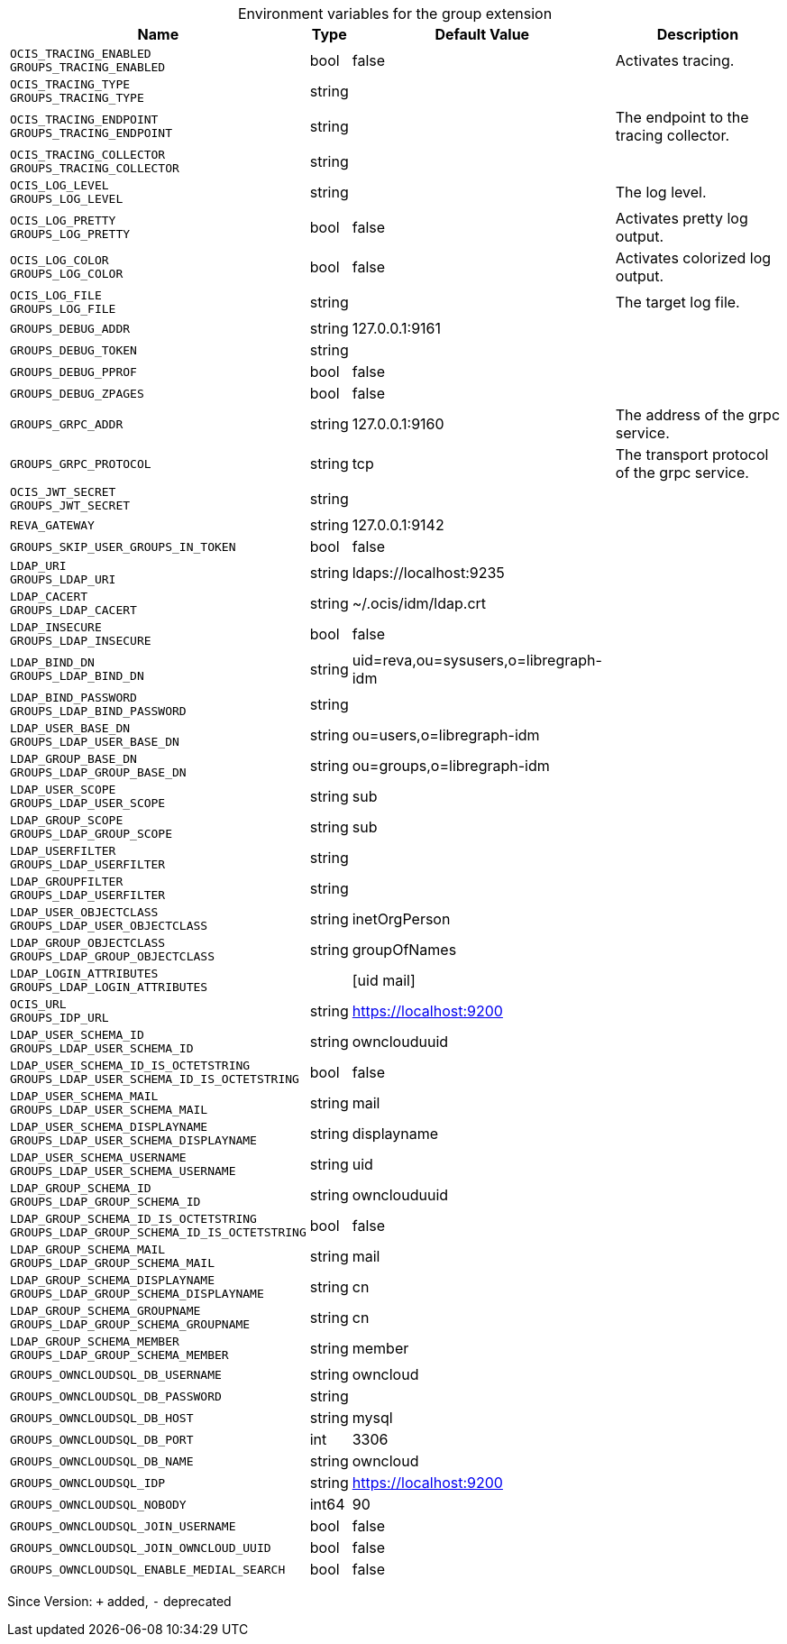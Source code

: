 [caption=]
.Environment variables for the group extension
[width="100%",cols="~,~,~,~",options="header"]
|===
| Name
| Type
| Default Value
| Description
| `OCIS_TRACING_ENABLED +
GROUPS_TRACING_ENABLED`
| bool
| false
| Activates tracing.
| `OCIS_TRACING_TYPE +
GROUPS_TRACING_TYPE`
| string
| 
| 
| `OCIS_TRACING_ENDPOINT +
GROUPS_TRACING_ENDPOINT`
| string
| 
| The endpoint to the tracing collector.
| `OCIS_TRACING_COLLECTOR +
GROUPS_TRACING_COLLECTOR`
| string
| 
| 
| `OCIS_LOG_LEVEL +
GROUPS_LOG_LEVEL`
| string
| 
| The log level.
| `OCIS_LOG_PRETTY +
GROUPS_LOG_PRETTY`
| bool
| false
| Activates pretty log output.
| `OCIS_LOG_COLOR +
GROUPS_LOG_COLOR`
| bool
| false
| Activates colorized log output.
| `OCIS_LOG_FILE +
GROUPS_LOG_FILE`
| string
| 
| The target log file.
| `GROUPS_DEBUG_ADDR`
| string
| 127.0.0.1:9161
| 
| `GROUPS_DEBUG_TOKEN`
| string
| 
| 
| `GROUPS_DEBUG_PPROF`
| bool
| false
| 
| `GROUPS_DEBUG_ZPAGES`
| bool
| false
| 
| `GROUPS_GRPC_ADDR`
| string
| 127.0.0.1:9160
| The address of the grpc service.
| `GROUPS_GRPC_PROTOCOL`
| string
| tcp
| The transport protocol of the grpc service.
| `OCIS_JWT_SECRET +
GROUPS_JWT_SECRET`
| string
| 
| 
| `REVA_GATEWAY`
| string
| 127.0.0.1:9142
| 
| `GROUPS_SKIP_USER_GROUPS_IN_TOKEN`
| bool
| false
| 
| `LDAP_URI +
GROUPS_LDAP_URI`
| string
| ldaps://localhost:9235
| 
| `LDAP_CACERT +
GROUPS_LDAP_CACERT`
| string
| ~/.ocis/idm/ldap.crt
| 
| `LDAP_INSECURE +
GROUPS_LDAP_INSECURE`
| bool
| false
| 
| `LDAP_BIND_DN +
GROUPS_LDAP_BIND_DN`
| string
| uid=reva,ou=sysusers,o=libregraph-idm
| 
| `LDAP_BIND_PASSWORD +
GROUPS_LDAP_BIND_PASSWORD`
| string
| 
| 
| `LDAP_USER_BASE_DN +
GROUPS_LDAP_USER_BASE_DN`
| string
| ou=users,o=libregraph-idm
| 
| `LDAP_GROUP_BASE_DN +
GROUPS_LDAP_GROUP_BASE_DN`
| string
| ou=groups,o=libregraph-idm
| 
| `LDAP_USER_SCOPE +
GROUPS_LDAP_USER_SCOPE`
| string
| sub
| 
| `LDAP_GROUP_SCOPE +
GROUPS_LDAP_GROUP_SCOPE`
| string
| sub
| 
| `LDAP_USERFILTER +
GROUPS_LDAP_USERFILTER`
| string
| 
| 
| `LDAP_GROUPFILTER +
GROUPS_LDAP_USERFILTER`
| string
| 
| 
| `LDAP_USER_OBJECTCLASS +
GROUPS_LDAP_USER_OBJECTCLASS`
| string
| inetOrgPerson
| 
| `LDAP_GROUP_OBJECTCLASS +
GROUPS_LDAP_GROUP_OBJECTCLASS`
| string
| groupOfNames
| 
| `LDAP_LOGIN_ATTRIBUTES +
GROUPS_LDAP_LOGIN_ATTRIBUTES`
| 
| [uid mail]
| 
| `OCIS_URL +
GROUPS_IDP_URL`
| string
| https://localhost:9200
| 
| `LDAP_USER_SCHEMA_ID +
GROUPS_LDAP_USER_SCHEMA_ID`
| string
| ownclouduuid
| 
| `LDAP_USER_SCHEMA_ID_IS_OCTETSTRING +
GROUPS_LDAP_USER_SCHEMA_ID_IS_OCTETSTRING`
| bool
| false
| 
| `LDAP_USER_SCHEMA_MAIL +
GROUPS_LDAP_USER_SCHEMA_MAIL`
| string
| mail
| 
| `LDAP_USER_SCHEMA_DISPLAYNAME +
GROUPS_LDAP_USER_SCHEMA_DISPLAYNAME`
| string
| displayname
| 
| `LDAP_USER_SCHEMA_USERNAME +
GROUPS_LDAP_USER_SCHEMA_USERNAME`
| string
| uid
| 
| `LDAP_GROUP_SCHEMA_ID +
GROUPS_LDAP_GROUP_SCHEMA_ID`
| string
| ownclouduuid
| 
| `LDAP_GROUP_SCHEMA_ID_IS_OCTETSTRING +
GROUPS_LDAP_GROUP_SCHEMA_ID_IS_OCTETSTRING`
| bool
| false
| 
| `LDAP_GROUP_SCHEMA_MAIL +
GROUPS_LDAP_GROUP_SCHEMA_MAIL`
| string
| mail
| 
| `LDAP_GROUP_SCHEMA_DISPLAYNAME +
GROUPS_LDAP_GROUP_SCHEMA_DISPLAYNAME`
| string
| cn
| 
| `LDAP_GROUP_SCHEMA_GROUPNAME +
GROUPS_LDAP_GROUP_SCHEMA_GROUPNAME`
| string
| cn
| 
| `LDAP_GROUP_SCHEMA_MEMBER +
GROUPS_LDAP_GROUP_SCHEMA_MEMBER`
| string
| member
| 
| `GROUPS_OWNCLOUDSQL_DB_USERNAME`
| string
| owncloud
| 
| `GROUPS_OWNCLOUDSQL_DB_PASSWORD`
| string
| 
| 
| `GROUPS_OWNCLOUDSQL_DB_HOST`
| string
| mysql
| 
| `GROUPS_OWNCLOUDSQL_DB_PORT`
| int
| 3306
| 
| `GROUPS_OWNCLOUDSQL_DB_NAME`
| string
| owncloud
| 
| `GROUPS_OWNCLOUDSQL_IDP`
| string
| https://localhost:9200
| 
| `GROUPS_OWNCLOUDSQL_NOBODY`
| int64
| 90
| 
| `GROUPS_OWNCLOUDSQL_JOIN_USERNAME`
| bool
| false
| 
| `GROUPS_OWNCLOUDSQL_JOIN_OWNCLOUD_UUID`
| bool
| false
| 
| `GROUPS_OWNCLOUDSQL_ENABLE_MEDIAL_SEARCH`
| bool
| false
| 
|===

Since Version: `+` added, `-` deprecated

